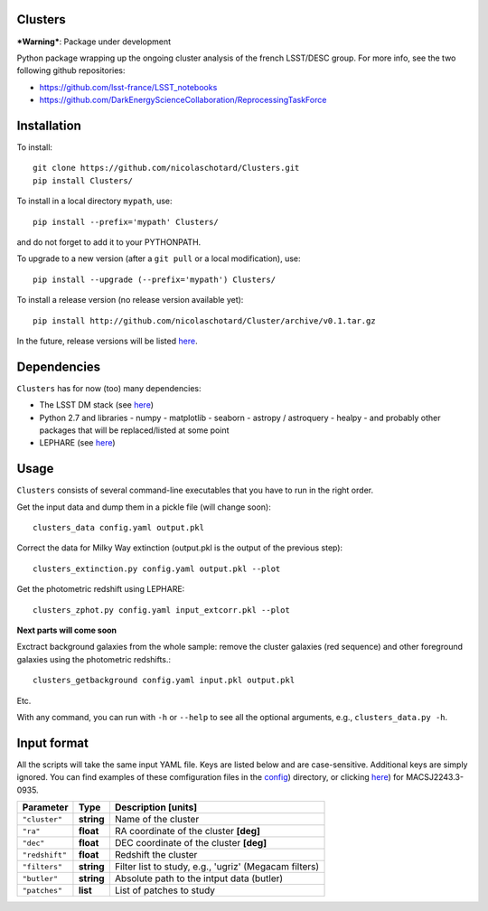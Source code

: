 .. image:: https://readthedocs.org/projects/clusters/badge/?version=latest
   :target: http://clusters.readthedocs.io/en/latest/?badge=latest
   :alt: Documentation Status
                
Clusters
--------

***Warning***: Package under development

Python package wrapping up the ongoing cluster analysis of the french
LSST/DESC group. For more info, see the two following github
repositories:

- https://github.com/lsst-france/LSST_notebooks
- https://github.com/DarkEnergyScienceCollaboration/ReprocessingTaskForce

Installation
------------

To install::

  git clone https://github.com/nicolaschotard/Clusters.git
  pip install Clusters/

To install in a local directory ``mypath``, use::

  pip install --prefix='mypath' Clusters/

and do not forget to add it to your PYTHONPATH.

To upgrade to a new version (after a ``git pull`` or a local modification), use::

  pip install --upgrade (--prefix='mypath') Clusters/

To install a release version (no release version available yet)::

  pip install http://github.com/nicolaschotard/Cluster/archive/v0.1.tar.gz

In the future, release versions will be listed `here
<http://github.com/nicolaschotard/Clusters/releases>`_.

Dependencies
------------

``Clusters`` has for now (too) many dependencies:

- The LSST DM stack (see `here <https://developer.lsst.io/build-ci/lsstsw.html>`_)
- Python 2.7 and libraries
  - numpy
  - matplotlib
  - seaborn
  - astropy / astroquery
  - healpy
  - and probably other packages that will be replaced/listed at some point
- LEPHARE (see `here <http://cesam.lam.fr/lephare/lephare.html>`_)


Usage
-----

``Clusters`` consists of several command-line executables that you have
to run in the right order.

Get the input data and dump them in a pickle file (will change soon)::

  clusters_data config.yaml output.pkl

Correct the data for Milky Way extinction (output.pkl is the output of the previous step)::

  clusters_extinction.py config.yaml output.pkl --plot


Get the photometric redshift using LEPHARE::

  clusters_zphot.py config.yaml input_extcorr.pkl --plot

**Next parts will come soon**

Exctract background galaxies from the whole sample: remove the cluster
galaxies (red sequence) and other foreground galaxies using the
photometric redshifts.::

  clusters_getbackground config.yaml input.pkl output.pkl

Etc.

With any command, you can run with ``-h`` or ``--help`` to see all the
optional arguments, e.g., ``clusters_data.py -h``.

Input format
------------

All the scripts will take the same input YAML file. Keys are listed
below and are case-sensitive. Additional keys are simply ignored. You
can find examples of these comfiguration files in the
`config <https://github.com/nicolaschotard/Clusters/blob/master/configs>`_)
directory, or clicking `here <https://github.com/nicolaschotard/Clusters/blob/master/configs/MACSJ2243.3-0935.yaml>`_)
for MACSJ2243.3-0935.

+--------------------+------------+-------------------------------------------------------+
| Parameter          | Type       | Description [units]                                   |
+====================+============+=======================================================+
| ``"cluster"``      | **string** | Name of the cluster                                   |
+--------------------+------------+-------------------------------------------------------+
| ``"ra"``           | **float**  | RA coordinate of the cluster **[deg]**                |
+--------------------+------------+-------------------------------------------------------+
| ``"dec"``          | **float**  | DEC coordinate of the cluster **[deg]**               |
+--------------------+------------+-------------------------------------------------------+
| ``"redshift"``     | **float**  | Redshift the cluster                                  |
+--------------------+------------+-------------------------------------------------------+
| ``"filters"``      | **string** | Filter list to study, e.g., 'ugriz' (Megacam filters) |
+--------------------+------------+-------------------------------------------------------+
| ``"butler"``       | **string** | Absolute path to the intput data (butler)             |
+--------------------+------------+-------------------------------------------------------+
| ``"patches"``      | **list**   | List of patches to study                              |
+--------------------+------------+-------------------------------------------------------+
